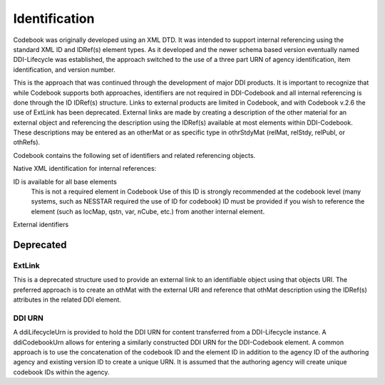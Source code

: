 Identification
==============

Codebook was originally developed using an XML DTD. It was intended to support internal referencing using the standard XML ID and IDRef(s) element types. As it developed and the newer schema based version eventually named DDI-Lifecycle was established, the approach switched to the use of a three part URN of agency identification, item identification, and version number. 

This is the approach that was continued through the development of major DDI products. It is important to recognize that while Codebook supports both approaches, identifiers are not required in DDI-Codebook and all internal referencing is done through the ID IDRef(s) structure. Links to external products are limited in Codebook, and with Codebook v.2.6 the use of ExtLink has been deprecated. External links are made by creating a description of the other material for an external object and referencing the description using the IDRef(s) available at most elements within DDI-Codebook. These descriptions may be entered as an otherMat or as specific type in othrStdyMat (relMat, relStdy, relPubl, or othRefs).

Codebook contains the following set of identifiers and related referencing objects.

Native XML identification for internal references:

ID is available for all base elements
	This is not a required element in Codebook
	Use of this ID is strongly recommended at the codebook level (many systems, such as NESSTAR required the use of ID for codebook)
	ID must be provided if you wish to reference the element (such as locMap, qstn, var, nCube, etc.) from another internal element.

External identifiers


Deprecated
----------

ExtLink
.......

This is a deprecated structure used to provide an external link to an identifiable object using that objects URI. The preferred approach is to create an othMat with the external URI and reference that othMat description using the IDRef(s) attributes in the related DDI element.
	
DDI URN	
.......

A ddiLifecycleUrn is provided to hold the DDI URN for content transferred from a DDI-Lifecycle instance. A ddiCodebookUrn allows for entering a similarly constructed DDI URN for the DDI-Codebook element. A common approach is to use the concatenation of the codebook ID and the element ID in addition to the agency ID of the authoring agency and existing version ID to create a unique URN. It is assumed that the authoring agency will create unique codebook IDs within the agency.
